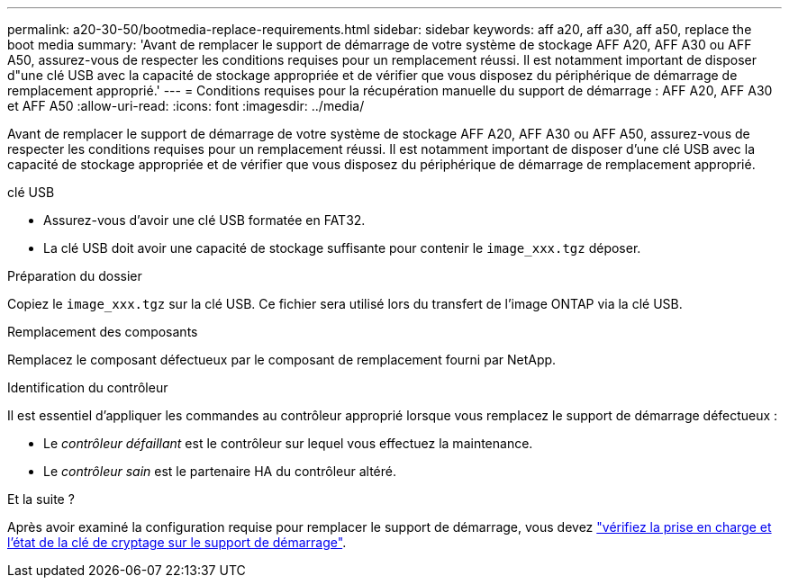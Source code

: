 ---
permalink: a20-30-50/bootmedia-replace-requirements.html 
sidebar: sidebar 
keywords: aff a20, aff a30, aff a50, replace the boot media 
summary: 'Avant de remplacer le support de démarrage de votre système de stockage AFF A20, AFF A30 ou AFF A50, assurez-vous de respecter les conditions requises pour un remplacement réussi. Il est notamment important de disposer d"une clé USB avec la capacité de stockage appropriée et de vérifier que vous disposez du périphérique de démarrage de remplacement approprié.' 
---
= Conditions requises pour la récupération manuelle du support de démarrage : AFF A20, AFF A30 et AFF A50
:allow-uri-read: 
:icons: font
:imagesdir: ../media/


[role="lead"]
Avant de remplacer le support de démarrage de votre système de stockage AFF A20, AFF A30 ou AFF A50, assurez-vous de respecter les conditions requises pour un remplacement réussi. Il est notamment important de disposer d'une clé USB avec la capacité de stockage appropriée et de vérifier que vous disposez du périphérique de démarrage de remplacement approprié.

.clé USB
* Assurez-vous d’avoir une clé USB formatée en FAT32.
* La clé USB doit avoir une capacité de stockage suffisante pour contenir le  `image_xxx.tgz` déposer.


.Préparation du dossier
Copiez le  `image_xxx.tgz` sur la clé USB. Ce fichier sera utilisé lors du transfert de l'image ONTAP via la clé USB.

.Remplacement des composants
Remplacez le composant défectueux par le composant de remplacement fourni par NetApp.

.Identification du contrôleur
Il est essentiel d'appliquer les commandes au contrôleur approprié lorsque vous remplacez le support de démarrage défectueux :

* Le _contrôleur défaillant_ est le contrôleur sur lequel vous effectuez la maintenance.
* Le _contrôleur sain_ est le partenaire HA du contrôleur altéré.


.Et la suite ?
Après avoir examiné la configuration requise pour remplacer le support de démarrage, vous devez link:bootmedia-encryption-preshutdown-checks.html["vérifiez la prise en charge et l'état de la clé de cryptage sur le support de démarrage"].
